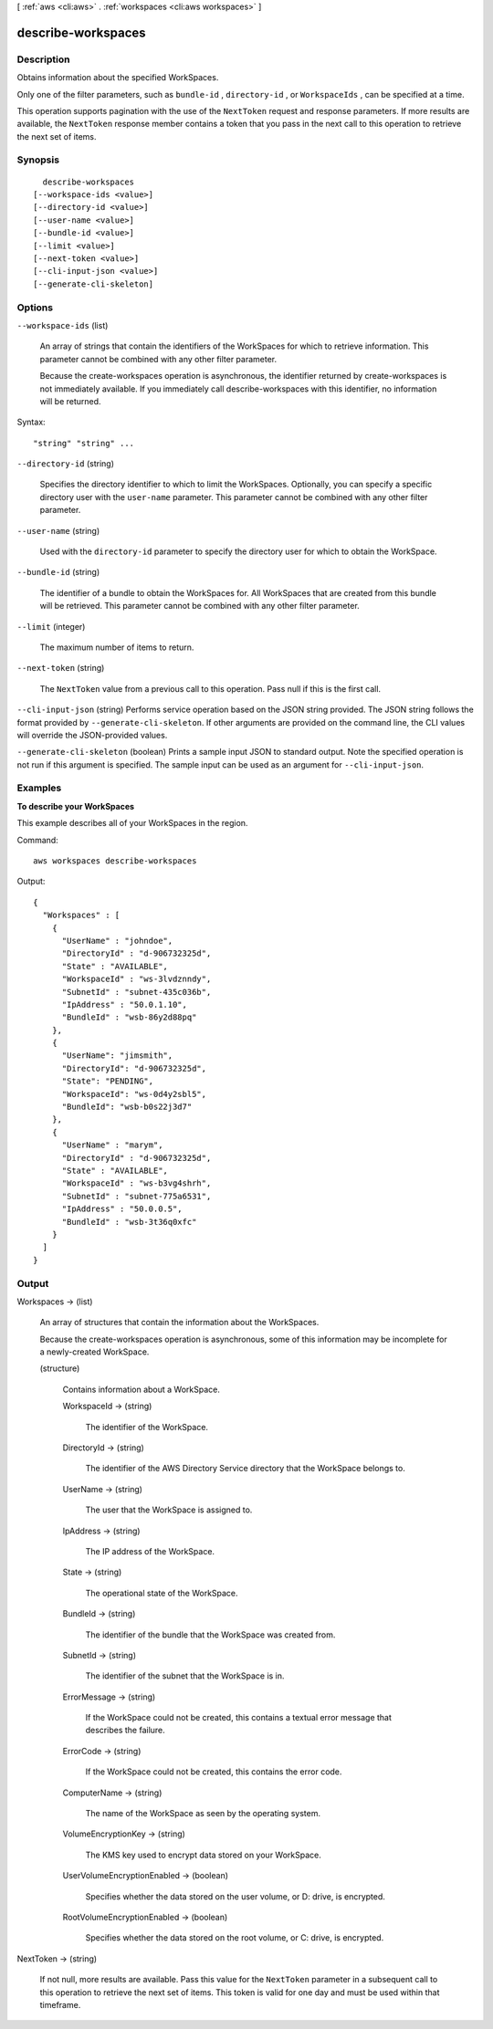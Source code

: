 [ :ref:`aws <cli:aws>` . :ref:`workspaces <cli:aws workspaces>` ]

.. _cli:aws workspaces describe-workspaces:


*******************
describe-workspaces
*******************



===========
Description
===========



Obtains information about the specified WorkSpaces. 

 

Only one of the filter parameters, such as ``bundle-id`` , ``directory-id`` , or ``WorkspaceIds`` , can be specified at a time.

 

This operation supports pagination with the use of the ``NextToken`` request and response parameters. If more results are available, the ``NextToken`` response member contains a token that you pass in the next call to this operation to retrieve the next set of items.



========
Synopsis
========

::

    describe-workspaces
  [--workspace-ids <value>]
  [--directory-id <value>]
  [--user-name <value>]
  [--bundle-id <value>]
  [--limit <value>]
  [--next-token <value>]
  [--cli-input-json <value>]
  [--generate-cli-skeleton]




=======
Options
=======

``--workspace-ids`` (list)


  An array of strings that contain the identifiers of the WorkSpaces for which to retrieve information. This parameter cannot be combined with any other filter parameter.

   

  Because the  create-workspaces operation is asynchronous, the identifier returned by  create-workspaces is not immediately available. If you immediately call  describe-workspaces with this identifier, no information will be returned.

  



Syntax::

  "string" "string" ...



``--directory-id`` (string)


  Specifies the directory identifier to which to limit the WorkSpaces. Optionally, you can specify a specific directory user with the ``user-name`` parameter. This parameter cannot be combined with any other filter parameter.

  

``--user-name`` (string)


  Used with the ``directory-id`` parameter to specify the directory user for which to obtain the WorkSpace.

  

``--bundle-id`` (string)


  The identifier of a bundle to obtain the WorkSpaces for. All WorkSpaces that are created from this bundle will be retrieved. This parameter cannot be combined with any other filter parameter.

  

``--limit`` (integer)


  The maximum number of items to return.

  

``--next-token`` (string)


  The ``NextToken`` value from a previous call to this operation. Pass null if this is the first call.

  

``--cli-input-json`` (string)
Performs service operation based on the JSON string provided. The JSON string follows the format provided by ``--generate-cli-skeleton``. If other arguments are provided on the command line, the CLI values will override the JSON-provided values.

``--generate-cli-skeleton`` (boolean)
Prints a sample input JSON to standard output. Note the specified operation is not run if this argument is specified. The sample input can be used as an argument for ``--cli-input-json``.



========
Examples
========

**To describe your WorkSpaces**

This example describes all of your WorkSpaces in the region.

Command::

  aws workspaces describe-workspaces

Output::

  {
    "Workspaces" : [
      {
        "UserName" : "johndoe",
        "DirectoryId" : "d-906732325d",
        "State" : "AVAILABLE",
        "WorkspaceId" : "ws-3lvdznndy",
        "SubnetId" : "subnet-435c036b",
        "IpAddress" : "50.0.1.10",
        "BundleId" : "wsb-86y2d88pq"
      },
      {
        "UserName": "jimsmith",
        "DirectoryId": "d-906732325d",
        "State": "PENDING",
        "WorkspaceId": "ws-0d4y2sbl5",
        "BundleId": "wsb-b0s22j3d7"
      },
      {
        "UserName" : "marym",
        "DirectoryId" : "d-906732325d",
        "State" : "AVAILABLE",
        "WorkspaceId" : "ws-b3vg4shrh",
        "SubnetId" : "subnet-775a6531",
        "IpAddress" : "50.0.0.5",
        "BundleId" : "wsb-3t36q0xfc"
      }
    ]
  }


======
Output
======

Workspaces -> (list)

  

  An array of structures that contain the information about the WorkSpaces.

   

  Because the  create-workspaces operation is asynchronous, some of this information may be incomplete for a newly-created WorkSpace.

  

  (structure)

    

    Contains information about a WorkSpace.

    

    WorkspaceId -> (string)

      

      The identifier of the WorkSpace.

      

      

    DirectoryId -> (string)

      

      The identifier of the AWS Directory Service directory that the WorkSpace belongs to.

      

      

    UserName -> (string)

      

      The user that the WorkSpace is assigned to.

      

      

    IpAddress -> (string)

      

      The IP address of the WorkSpace.

      

      

    State -> (string)

      

      The operational state of the WorkSpace.

      

      

    BundleId -> (string)

      

      The identifier of the bundle that the WorkSpace was created from.

      

      

    SubnetId -> (string)

      

      The identifier of the subnet that the WorkSpace is in.

      

      

    ErrorMessage -> (string)

      

      If the WorkSpace could not be created, this contains a textual error message that describes the failure.

      

      

    ErrorCode -> (string)

      

      If the WorkSpace could not be created, this contains the error code.

      

      

    ComputerName -> (string)

      

      The name of the WorkSpace as seen by the operating system.

      

      

    VolumeEncryptionKey -> (string)

      

      The KMS key used to encrypt data stored on your WorkSpace.

      

      

    UserVolumeEncryptionEnabled -> (boolean)

      

      Specifies whether the data stored on the user volume, or D: drive, is encrypted.

      

      

    RootVolumeEncryptionEnabled -> (boolean)

      

      Specifies whether the data stored on the root volume, or C: drive, is encrypted.

      

      

    

  

NextToken -> (string)

  

  If not null, more results are available. Pass this value for the ``NextToken`` parameter in a subsequent call to this operation to retrieve the next set of items. This token is valid for one day and must be used within that timeframe.

  

  

